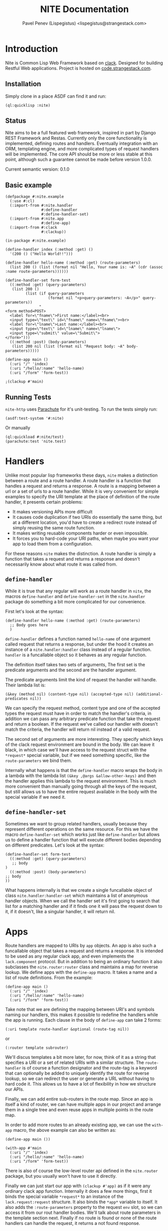 #+TITLE: NITE Documentation
#+AUTHOR: Pavel Penev (Lispegistus) <lispegistus@strangestack.com>
#+OPTIONS: h:4
#+STARTUP: showeverything
#+OPTIONS: toc:t

* Introduction

Nite is Common Lisp Web Framework based on [[https://github.com/fukamachi/clack][clack]]. Designed for building Restful Web applications. Project is hosted on [[https://code.strangestack.com/StrangeStackPublic/nite][code.strangestack.com]].

** Installation

Simply clone in a place ASDF can find it and run:

#+begin_src common-lisp
(ql:quicklisp :nite)
#+end_src

** Status

Nite aims to be a full featured web framework, inspired in part by Django REST Framework and Restas. Currently only the core functionality is implemented, defining routes and handlers. Eventually integration with an ORM, templating engine, and more complicated types of request handlers will be implemented. The core API should be more or less stable at this point, although such a guarantee cannot be made before version 1.0.0.

Current semantic version: 0.1.0

** Basic example

#+begin_src common-lisp
(defpackage #:nite.example
  (:use #:cl)
  (:import-from #:nite.handler
                #:define-handler
                #:define-handler-set)
  (:import-from #:nite.app
                #:define-app)
  (:import-from #:clack
                #:clackup))

(in-package #:nite.example)

(define-handler index (:method :get) ()
  '(200 () ("Hello World!!")))

(define-handler hello-name (:method :get) (route-parameters)
  (list 200 () (list (format nil "Hello, Your name is: ~A" (cdr (assoc :name route-parameters))))))

(define-handler-set form-test
  ((:method :get) (query-parameters)
   (list 200 ()
         (list (if query-parameters
                   (format nil "<p>query-parameters: ~A</p>" query-parameters))
               "
<form method=POST>
  <label for=\"fname\">First name:</label><br>
  <input type=\"text\" id=\"fname\" name=\"fname\"><br>
  <label for=\"lname\">Last name:</label><br>
  <input type=\"text\" id=\"lname\" name=\"lname\">
  <input type=\"submit\" value=\"Submit\">
</form>")))
  ((:method :post) (body-parameters)
   (list 200 nil (list (format nil "Request body: ~A" body-parameters)))))

(define-app main ()
  (:uri "/" 'index)
  (:uri "/hello/:name" 'hello-name)
  (:uri "/form" 'form-test))

;(clackup #'main)
#+end_src

** Running Tests

=nite-http= uses [[https://shinmera.github.io/parachute/][Parachute]] for it's unit-testing. To run the tests simply run:

#+begin_src common-lisp
(asdf:test-system '#:nite)
#+end_src

Or manually

#+begin_src common-lisp
(ql:quickload #:nite/test)
(parachute:test 'nite.test)
#+end_src

* Handlers

Unlike most popular lisp frameworks these days, =nite= makes a distinction between a route and a route handler. A route handler is a function that handles a request and returns a response. A route is a mapping between a url or a set of urls to a route handler. While it is very convenient for simple examples to specify the URI template at the place of definition of the route handler, it presents certain problems:
 - It makes versioning APIs more difficult
 - It causes code duplication if two URIs do essentially the same thing, but at a different location, you'd have to create a redirect route instead of simply reusing the same route function.
 - It makes writing reusable components harder or even impossible.
 - It forces you to hard-code your URI paths, when maybe you want your app to load them from a configuration.

For these reasons =nite= makes the distinction. A route handler is simply a function that takes a request and returns a response and doesn't necessarily know about what route it was called from. 

** =define-handler=

While it is true that any regular will work as a route handler in =nite=, the macros =define-handler= and =define-handler-set= in the =nite.handler= package do something a bit more complicated for our convenience.

First let's look at the syntax:

#+begin_src common-lisp
  (define-handler hello-name (:method :get) (route-parameters)
    ;; Body goes here
    )
#+end_src

=define-handler= defines a function named =hello-name= of one argument called request that returns a response, but under the hood it creates an instance of a =nite.handler:handler= class instead of a regular function. =handler= is a funcallable object so it behaves as any regular function.

 The definition itself takes two sets of arguments, The first set is the predicate arguments and the second are the handler argument. 

The predicate arguments limit the kind of request the handler will handle. Their lambda list is:
#+begin_src common-lisp
(&key (method nil) (content-type nil) (accepted-type nil) (additional-predicates nil))
#+end_src

We can specify the request method, content type and one of the accepted types the request must have in order to match the handler's criteria, in addition we can pass any arbitrary predicate function that take the request and return a boolean. If the request we've called our handler with doesn't match the criteria, the handler will return nil instead of a valid request.

The second set of arguments are more interesting. They specify which keys of the clack request environment are bound in the body. We can leave it black, in which case we'll have access to the request struct with the =*request*= special variable, but if we need something specific, like the =route-parameters= we bind them. 

Internally what happens is that the =define-handler= macro wraps the body in a lambda with the lambda list =(&key ,@args &allow-other-keys)= and then the handler applies this lambda to the request environment. This is much more convenient than manually going through all the keys of the request, but still allows us to have the entire request available in the body with the special variable if we need it.

** =define-handler-set=

Sometimes we want to group related handlers, usually because they represent different operations on the same resource. For this we have the macro =define-handler-set= which works just like =define-handler= but allows us to define a handler function that will execute different bodies depending on different predicates. Let's look at the syntax:

#+begin_src common-lisp
(define-handler-set form-test
  ((:method :get) (query-parameters)
   ;; body
)
  ((:method :post) (body-parameters)
;; body   
))
#+end_src

What happens internally is that we create a single funcallable object of class =nite.handler:handler-set= which maintains a list of anonymous handler objects. When we call the handler set it's first going to search that list for a matching handler and if it finds one it will pass the request down to it, if it doesn't, like a singular handler, it will return nil. 

* Apps

Route handlers are mapped to URIs by =app= objects. An app is also such a funcallable object that takes a request and returns a response. It is intended to be used as any regular clack app, and even implements the =lack.component= protocol. But in addition to being an ordinary function it also subclasses the =nite.router:router= class and maintains a map for reverse lookup. We define apps with the =define-app= macro. It takes a name and a list of route definitions. From the example:

#+begin_src common-lisp
(define-app main ()
  (:uri "/" 'index)
  (:uri "/hello/:name" 'hello-name)
  (:uri "/form" 'form-test))
#+end_src

Take note that we are defining the mapping between URI's and symbols naming our handlers, this makes it possible to redefine the handlers while the app is running. Each clause in the body of =define-app= can take 2 forms:

=(:uri template route-handler &optional (route-tag nil))=

or

=(:router template subrouter)=

We'll discus templates a bit more later, for now, think of it as a string that specifies a URI or a set of related URIs with a similar structure. The =route-handler= is of course a function designator and the route-tag is a keyword that can optionally be added to uniquely identify the route for reverse lookup, so we can redirect the user or generate a URL without having to hard code it. This allows us to have a lot of flexibility in how we structure our APIs.

Finally, we can add entire sub-routers in the route map. Since an app is itself a kind of router, we can have multiple apps in our project and arrange them in a single tree and even reuse apps in multiple points in the route map.

In order to add more routes to an already existing app, we can use the =with-app= macro, the above example can also be written as:

#+begin_src common-lisp
(define-app main ())
 
(with-app #'main
  (:uri "/" 'index)
  (:uri "/hello/:name" 'hello-name)
  (:uri "/form" 'form-test))
#+end_src

There is also of course the low-level router api defined in the =nite.router= package, but you usually won't have to use it directly.

Finally we can just start our app with =(clackup #'app)= as if it were any ordinary clack app function. Internally it does a few more things, first it binds the special variable =*request*= to an instance of the =lack.request:request= structure. It also binds the =*app*= variable to itself. It also adds the =:route-parameters= property to the request =env= slot, so we can access it from our rout handler bodies. We'll talk about route parameters in the template section next. Finally if no route is found or none of the route handlers can handle the request, it returns a not found response.

* Templates

Before we continue, we need to understand how =nite= route templates work.

Templates in nite are a string of path components separated by forward slashes. Internally they are parsed to lists of path components. For example the following template parses to the list below it:

#+begin_src common-lisp
"/hello/world"
("" "hello" "world")
#+end_src

The function =nite.router:parse-string-template= will turn a string template into a valid list of path components. There is no function to turn a list of path components into a string template, since they are meant for internal use only and the user is not expected to work with them directly, but the function =nite.router:concatenate-string-template= can be used to concatenate two string templates and do the "correct" thing with slashes.

*NOTE: It is important to note that Nite treats URIs with ending slashes as different from ones without. For example ="/hello"= and ="/hello/"= specify different routes. How ending slashes are handled might become configurable in future versions if I find a clever design I like.*

** Parameter capture

Nite supports basic parameter capture as commonly found in routing libraries. We saw that these captured parameters are made available in the request environment under the key =:route-parameters=. For example the template ="/user/:name"= defines a parameter capture called =:name= any URI component will match it and be bound internally to the keyword =:name=. The method =nite.router:find-route= will return the alist with captured parameters as a second value. This gives a great deal of flexibility when defining routes. A parameter capture component can optionally have a type. Currently only =:string= and =:integer= types are supported, but the system is extensible and new types of parameter capture parsers can be defined. The full syntax for a parameter capture path component is =:<name>|<type>= Where the type is optional and defaults to =:string=. Let's look at an example template:

="/:user/:post_id|integer"= will match any URI like ="/bob/12"= and bind the string ="bob"= to the keyword =:user= and the integer =12= to the keyword =:post_id=. The URI ="/bob/foo"= on the other hand will not match since the string ="foo"= cannot be parsed as an integer.

Internally a parameter path component is represented as a list of the form =(<name> <type>)=  where both the name and type are keywords. So the parsed form of ="/:user/:post_id|integer"= will be =("" (:user :string) (:post_id :integer))=.

** Reverse lookup

A route is is simply a mapping between a URI or a set of URIs in the case of captured parameters, to a route handler, but what about mapping route handlers to URIs? Let's say we want to know what URI would redirect the user to a particular route handler? Since there can be multiple URI's that point to the same handler, we need a few mechanisms to narrow it down to just one URL. First must explicitly define the route with an explicit route tag:

#+begin_src common-lisp
(define-app main ()
  (:uri "/" 'index :index)
  (:uri "/hello/:name" 'hello-name :hello-name)
  (:uri "/form" 'form-test) :form-test)
#+end_src

Now we can look up the route tags in the app with the =nite.app:find-route-uri= function:

#+begin_src common-lisp
(find-route-uri :index :app #'main) ;; returns "/"
(find-route-uri :form-test :app #'main) ;; returns "/form"
#+end_src

For simple templates that's easy, but for template like ="/hello/:name" this is a bit more complicated. We have to explicitly supply what value to substitute in the template in order to get a valid URI:

#+begin_src common-lisp
(find-route-uri :hello-name :app #'main :params '(:name "bob")) ;; returns "/hello/bob"
#+end_src

In the context of handler bodies, where the =*app*= variable is bound to the current app, we can omit the =:app= parameter:

#+begin_src common-lisp
(find-route-uri :index) ;; returns "/"
(find-route-uri :hello-name :params '(:name "bob")) ;; returns "/hello/bob"
(find-route-uri :form-test) ;; returns "/form"
#+end_src

* Advanced topic 

** Routers

The package =nite.router= defines our router objects and their protocol. This section doesn't document the entire protocol and is given as a general introduction. Usually you won't be creating routers manually and most of this section is not relevant for day to day web development, but is provided for additional context and in case you want to play around and extend things.

A router is simply an object that represents some path component and contains a list of child routers representing the child path components, forming a tree mapping on the space of URIs our app knows about. 

The structure of a router means that searching for a route handler in a router is a problem of searching for a path in a tree, and defining a route is all about creating that path in the tree and assigning the route-handler to the last sub-router in the path. This gives us a lot of flexibility, for example we can define a router for a module in our application, and then simply mount that router as a subrouter somewhere in our app, which can serve as a root router for our application. A single route handler can also be associated with multiple route paths, and we can do variable capture if we want some path components to be something other than hardcoded strings.

Apart from =nite.app:app= there are two other router classes, the base is =nite.router:router= and a special subclass exists called =nite.router:param-router= which handles parameter capture.

Routes are searched in a router with the function =nite.router:find-route=, which takes a router and a URI string and returns two values, the first value is the route-handler or nil, and the second value is an alist of captured parameters or nil if none were on the path. Your app will already call this function for you when it handles a request.

Of note are the functions =nite.router:router-add-route-handler= and =nite.route:add-subrouter=. These functions internally handle the =:uri= and =:router= clauses in =define-app= and =with-app=. You can use them to manually add routes and subrouters to your apps, but take note that you will have to call =nite.app::rebuild-route-map= manually to update the reverse lookup table.

It's important to note the algorithm by which subrouters are added. Both functions will create new nodes in the router if they don't exist, but =add-subrouter= in particular will merge child nodes with a priority for the subrouter. The merge algorithm creates fresh routers of the appropriate type and then copies all children from the source and subrouters into the new node recursively. This allows you to override big parts of the route tree with a sub-router overriding any old values, but retaining any non-conflicting nodes.

** Defining new parameter parsers

Defining a new type of parameter parser is very simple. The function =nite.router:register-param-parser= takes 3 keyword arguments =type=, =parse-function= and =condition=. The type is a keyword naming the type, the parse function is a function of one argument that takes the matched path component as a string and transforms it in some way, and the condition is a function of one argument that takes the path component and returns a boolean value signifying if the parse function can parse it. For example the built-in types =:integer= and =:string= are defined as:

#+begin_src common-lisp
(register-param-parser :type :string
                       :parse-function 'identity
                       :condition (lambda (param) (ppcre:scan "^.+$" param)))

(register-param-parser :type :integer
                       :parse-function 'parse-integer
                       :condition (lambda (param) (ppcre:scan "^[0-9]+$" param)))
#+end_src

Now, for the string parameter, the condition is a function that makes sure it's not an empty string using a simple regular expression and the parse function is ='identity= because there isn't anything to parse, the value is captured as is. But for the integer it's a bit more complicated. The condition function makes sure the path component is parsable as an integer.

This is important for another reason. At any level of the tree there could be multiple children that potentially match the path component. For example:

#+begin_src common-lisp
  (define-app root ()
    (:uri "/user/bob" 'bob-handler)
    (:uri "/user/:name" 'name-handler)
    (:uri "/user/:user_id|integer" 'user-id-handler))

  (find-route #'root "/user/bob") ; => (values BOB-HANDLER NIL)
  (find-route #'root "/user/alice") ; => (values NAME-HANDLER '((:NAME . "alice")))
  (find-route #'root "/user/11") ; => (values USER-ID-HANDLER '((:USER_ID . 11)))
#+end_src

So what's going on here? At the ="/user"= level we've defined 3 children, one named by the literal path component ="bob"= , one named by the type =:string= and one named by the type =:integer=. When we try to match a path component to a child router, first we look for a literal match, so ="/user/bob"= will match the child that contains the =bob-handler= route. But ="/user/alice"= doesn't match a literal child. We have to try variable capture matching.

Internally to Nite there is a registry of param-parser objects =*param-parsers*. It's a simple list we push to with =register-param-parser=. So it's ordered by specificity. So =:string= being defined first is least specific. The next one defined is =:integer= so it's more specific. Any user defined param parsers will be more specific than integer because they appear earlier in the registry list.

What =find-route= does when it doesn't match a literal child is simple:
 - First it goes through all the param parsers registered in the internal registry. 
 - Then it checks to see if a child of that type is in the current router
 - Then it calls the param-parser's condition function on the path-component. 
 - If it matches, the value is parsed and pushed to the param-capture result alist with the appropriate name keyword. 
 - If not, it moves on to the next param parser in the registry. 
 - If none match, a match is not found and the function returns nil. 

This is important to understand if you ever define conflicting matching children, or if you have custom marchers that might "steal" a match from a less specific child. Care is needed to make sure the library does what you expect.

Internally this is done with the =param-parser= class. You can of course subclass it and manually push your instance into =*param-parsers*=.

** Notes on subclassing =app=, =handler= and =handler-set=

Subclassing any of these classes requires you to explicitly set the metaclass =closer-mop:funcallable-standard-class=, since they inherit from =closer-mop:funcallable-standard-object= you might get an error if you omit the metaclass.

The =define-app= macro takes an optional =app-class= parameter to determine the class of the app, make sure it's a subclass of =app= though, or otherwise implements the app protocol.
